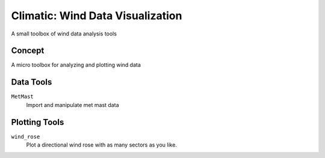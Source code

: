 .. -*-restructuredtext-*-

Climatic: Wind Data Visualization
=================================

A small toolbox of wind data analysis tools

Concept
-------

A micro toolbox for analyzing and plotting wind data

Data Tools
-----------

``MetMast``
    Import and manipulate met mast data
    
Plotting Tools
--------------

``wind_rose``
    Plot a directional wind rose with as many sectors as you like. 